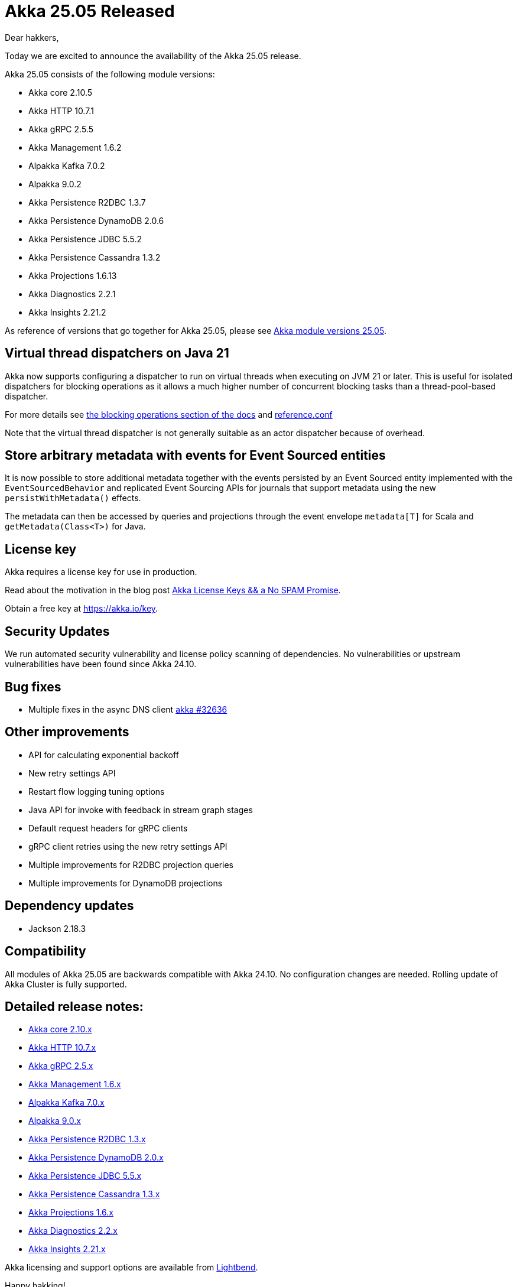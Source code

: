 = Akka 25.05 Released

Dear hakkers,

Today we are excited to announce the availability of the Akka 25.05 release.

Akka 25.05 consists of the following module versions:

* Akka core 2.10.5
* Akka HTTP 10.7.1
* Akka gRPC 2.5.5
* Akka Management 1.6.2
* Alpakka Kafka 7.0.2
* Alpakka 9.0.2
* Akka Persistence R2DBC 1.3.7
* Akka Persistence DynamoDB 2.0.6
* Akka Persistence JDBC 5.5.2
* Akka Persistence Cassandra 1.3.2
* Akka Projections 1.6.13
* Akka Diagnostics 2.2.1
* Akka Insights 2.21.2

As reference of versions that go together for Akka 25.05, please see https://doc.akka.io/libraries/akka-dependencies/25.05/[Akka module versions 25.05].

== Virtual thread dispatchers on Java 21

Akka now supports configuring a dispatcher to run on virtual threads when executing on JVM 21 or later. This is useful for isolated dispatchers for blocking
operations as it allows a much higher number of concurrent blocking tasks than a thread-pool-based dispatcher.


For more details see https://doc.akka.io/libraries/akka-core/current/typed/dispatchers.html#solution-virtual-threads-dispatcher-for-blocking-operations[the blocking operations section of the docs]
and https://github.com/akka/akka/blob/v2.10.5/akka-actor/src/main/resources/reference.conf#L547[reference.conf]

Note that the virtual thread dispatcher is not generally suitable as an actor dispatcher because of overhead.

== Store arbitrary metadata with events for Event Sourced entities

It is now possible to store additional metadata together with the events persisted by an Event Sourced entity
implemented with the `EventSourcedBehavior` and replicated Event Sourcing APIs for journals that support metadata using
the new `persistWithMetadata()` effects.

The metadata can then be accessed by queries and projections through the event envelope `metadata[T]` for Scala and `getMetadata(Class<T>)` for Java.

== License key

Akka requires a license key for use in production.

Read about the motivation in the blog post https://www.lightbend.com/blog/akka-license-keys-and-no-spam-promise[Akka License Keys && a No SPAM Promise].

Obtain a free key at https://akka.io/key.

== Security Updates

We run automated security vulnerability and license policy scanning of dependencies.
No vulnerabilities or upstream vulnerabilities have been found since Akka 24.10.

== Bug fixes

* Multiple fixes in the async DNS client https://github.com/akka/akka/pull/32636[akka #32636]

== Other improvements

* API for calculating exponential backoff
* New retry settings API
* Restart flow logging tuning options
* Java API for invoke with feedback in stream graph stages
* Default request headers for gRPC clients
* gRPC client retries using the new retry settings API
* Multiple improvements for R2DBC projection queries
* Multiple improvements for DynamoDB projections

== Dependency updates

* Jackson 2.18.3

== Compatibility

All modules of Akka 25.05 are backwards compatible with Akka 24.10.
No configuration changes are needed.
Rolling update of Akka Cluster is fully supported.

== Detailed release notes:

* https://github.com/akka/akka/releases[Akka core 2.10.x]
* https://github.com/akka/akka-http/releases[Akka HTTP 10.7.x]
* https://github.com/akka/akka-grpc/releases[Akka gRPC 2.5.x]
* https://github.com/akka/akka-management/releases[Akka Management 1.6.x]
* https://github.com/akka/alpakka-kafka/releases[Alpakka Kafka 7.0.x]
* https://github.com/akka/alpakka/releases[Alpakka 9.0.x]
* https://github.com/akka/akka-persistence-r2dbc/releases[Akka Persistence R2DBC 1.3.x]
* https://github.com/akka/akka-persistence-dynamodb/releases[Akka Persistence DynamoDB 2.0.x]
* https://github.com/akka/akka-persistence-jdbc/releases[Akka Persistence JDBC 5.5.x]
* https://github.com/akka/akka-persistence-cassandra/releases[Akka Persistence Cassandra 1.3.x]
* https://github.com/akka/akka-projection/releases[Akka Projections 1.6.x]
* https://github.com/akka/akka-diagnostics/releases[Akka Diagnostics 2.2.x]
* https://doc.akka.io/libraries/akka-insights/current/project/release-notes.html[Akka Insights 2.21.x]

Akka licensing and support options are available from https://www.lightbend.com/akka[Lightbend].

Happy hakking!

-- The Akka Team
